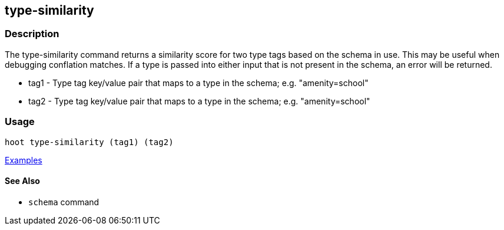 [[type-similarity]]
== type-similarity

=== Description

The +type-similarity+ command returns a similarity score for two type tags based on the schema in use. This may be useful when debugging conflation matches. If a type is passed into either input that is not present in the schema, an error will be returned.

* +tag1+  - Type tag key/value pair that maps to a type in the schema; e.g. "amenity=school"
* +tag2+  - Type tag key/value pair that maps to a type in the schema; e.g. "amenity=school"

=== Usage

--------------------------------------
hoot type-similarity (tag1) (tag2)
--------------------------------------

https://github.com/ngageoint/hootenanny/blob/master/docs/user/CommandLineExamples.asciidoc#obtain-a-similarity-score-for-two-type-tags-based-on-the-internal-schema[Examples]

==== See Also

* `schema` command
